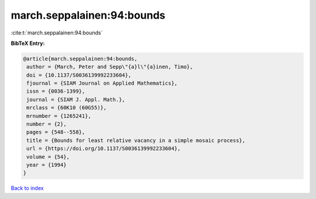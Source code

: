 march.seppalainen:94:bounds
===========================

:cite:t:`march.seppalainen:94:bounds`

**BibTeX Entry:**

.. code-block:: bibtex

   @article{march.seppalainen:94:bounds,
    author = {March, Peter and Sepp\"{a}l\"{a}inen, Timo},
    doi = {10.1137/S0036139992233604},
    fjournal = {SIAM Journal on Applied Mathematics},
    issn = {0036-1399},
    journal = {SIAM J. Appl. Math.},
    mrclass = {60K10 (60G55)},
    mrnumber = {1265241},
    number = {2},
    pages = {548--558},
    title = {Bounds for least relative vacancy in a simple mosaic process},
    url = {https://doi.org/10.1137/S0036139992233604},
    volume = {54},
    year = {1994}
   }

`Back to index <../By-Cite-Keys.rst>`_
